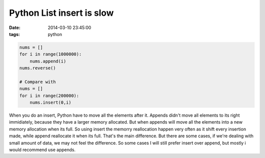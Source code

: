 Python List insert is slow
==========================

:date: 2014-03-10 23:45:00
:tags: python

.. code-block:: python
    
    nums = []
    for i in range(1000000):
        nums.append(i)
    nums.reverse()
    
    # Compare with 
    nums = []
    for i in range(200000):
        nums.insert(0,i)
        

When you do an insert, Python have to move all the elements after it. Appends didn't move all elements to its right immidiately, because they have a larger memory allocated. But when appends will move all the elements into a new memory allocation when its full. So using insert the memorry reallocation happen very often as it shift every insertion made, while append reallocate it when its full. That's the main difference. But there are some cases, if we're dealing with small amount of data, we may not feel the difference. So some cases I will still prefer insert over append, but mostly i would recommend use appends.



